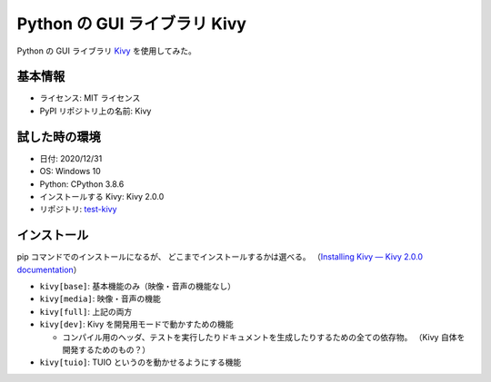 Python の GUI ライブラリ Kivy
===================================

Python の GUI ライブラリ `Kivy <https://kivy.org/>`_ を使用してみた。

基本情報
-----------

- ライセンス: MIT ライセンス
- PyPI リポジトリ上の名前: Kivy

試した時の環境
-----------------

- 日付: 2020/12/31
- OS: Windows 10
- Python: CPython 3.8.6
- インストールする Kivy: Kivy 2.0.0
- リポジトリ: `test-kivy <https://gitlab.com/MusicScience37/test-kivy>`_

インストール
-------------

pip コマンドでのインストールになるが、
どこまでインストールするかは選べる。
（`Installing Kivy — Kivy 2.0.0 documentation <https://kivy.org/doc/stable/gettingstarted/installation.html#installing-kivy-s-dependencies>`_）

- ``kivy[base]``: 基本機能のみ（映像・音声の機能なし）
- ``kivy[media]``: 映像・音声の機能
- ``kivy[full]``: 上記の両方
- ``kivy[dev]``: Kivy を開発用モードで動かすための機能

  - コンパイル用のヘッダ、テストを実行したりドキュメントを生成したりするための全ての依存物。
    （Kivy 自体を開発するためのもの？）

- ``kivy[tuio]``: TUIO というのを動かせるようにする機能

.. todo:: TUIO とは？
